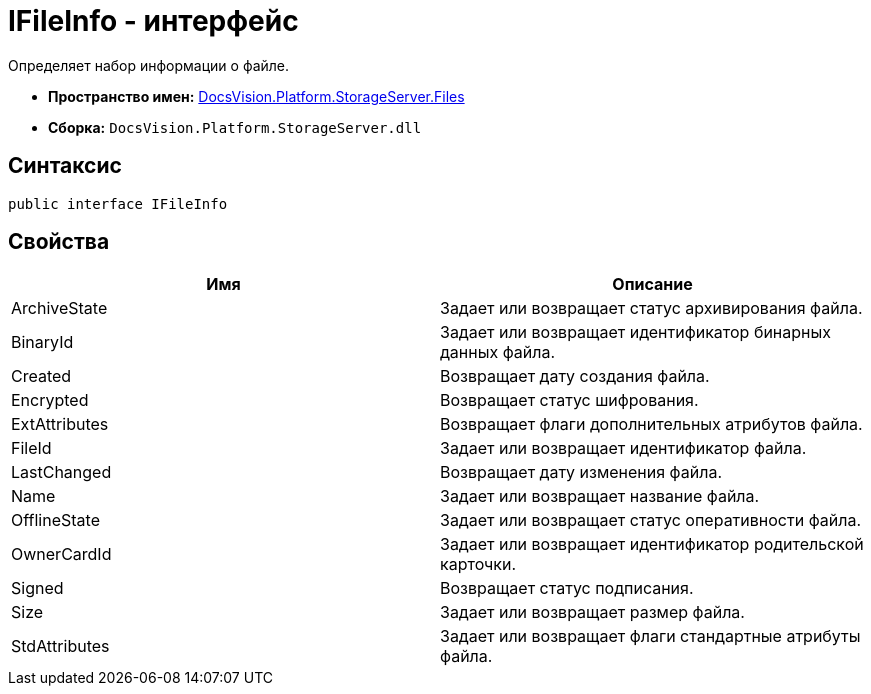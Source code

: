 = IFileInfo - интерфейс

Определяет набор информации о файле.

* *Пространство имен:* xref:api/DocsVision/Platform/StorageServer/Files/Files_NS.adoc[DocsVision.Platform.StorageServer.Files]
* *Сборка:* `DocsVision.Platform.StorageServer.dll`

== Синтаксис

[source,csharp]
----
public interface IFileInfo
----

== Свойства

[cols=",",options="header"]
|===
|Имя |Описание
|ArchiveState |Задает или возвращает статус архивирования файла.
|BinaryId |Задает или возвращает идентификатор бинарных данных файла.
|Created |Возвращает дату создания файла.
|Encrypted |Возвращает статус шифрования.
|ExtAttributes |Возвращает флаги дополнительных атрибутов файла.
|FileId |Задает или возвращает идентификатор файла.
|LastChanged |Возвращает дату изменения файла.
|Name |Задает или возвращает название файла.
|OfflineState |Задает или возвращает статус оперативности файла.
|OwnerCardId |Задает или возвращает идентификатор родительской карточки.
|Signed |Возвращает статус подписания.
|Size |Задает или возвращает размер файла.
|StdAttributes |Задает или возвращает флаги стандартные атрибуты файла.
|===
